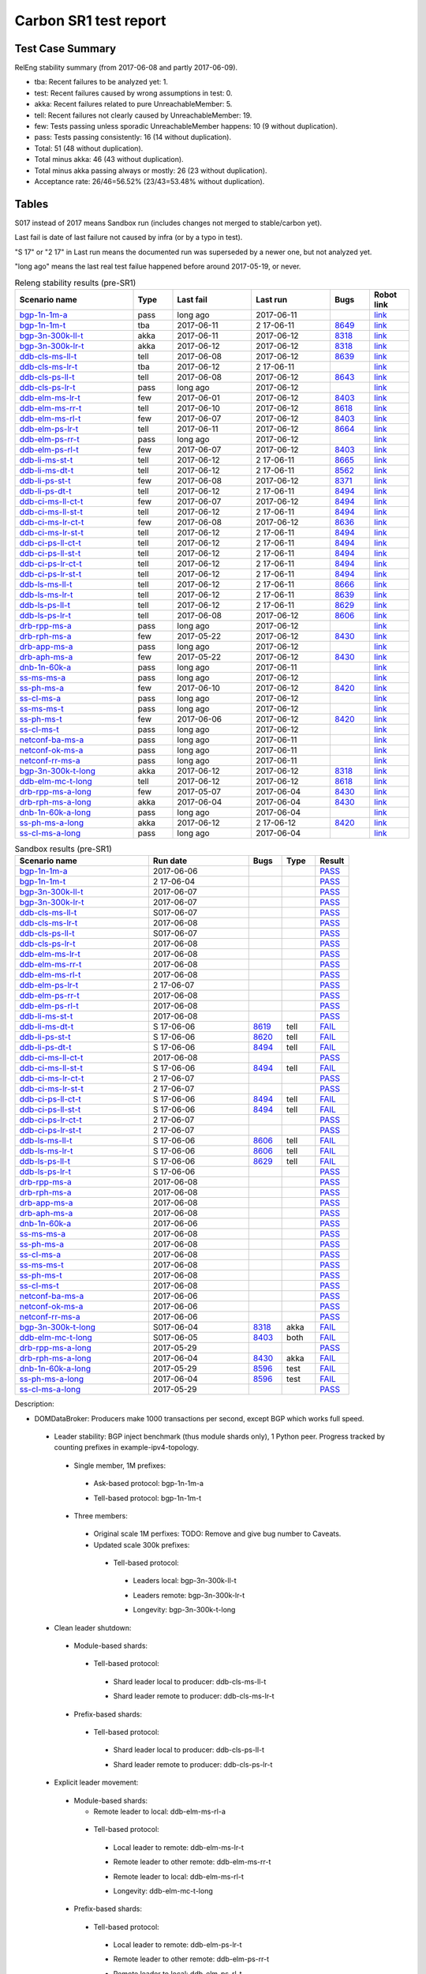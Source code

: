
Carbon SR1 test report
^^^^^^^^^^^^^^^^^^^^^^

Test Case Summary
-----------------

RelEng stability summary (from 2017-06-08 and partly 2017-06-09).

+ tba: Recent failures to be analyzed yet: 1.
+ test: Recent failures caused by wrong assumptions in test: 0.
+ akka: Recent failures related to pure UnreachableMember: 5.
+ tell: Recent failures not clearly caused by UnreachableMember: 19.
+ few: Tests passing unless sporadic UnreachableMember happens: 10 (9 without duplication).
+ pass: Tests passing consistently: 16 (14 without duplication).
+ Total: 51 (48 without duplication).
+ Total minus akka: 46 (43 without duplication).
+ Total minus akka passing always or mostly: 26 (23 without duplication).
+ Acceptance rate: 26/46=56.52% (23/43=53.48% without duplication).

Tables
------

S017 instead of 2017 means Sandbox run (includes changes not merged to stable/carbon yet).

Last fail is date of last failure not caused by infra (or by a typo in test).

"S 17" or "2 17" in Last run means the documented run was superseded by a newer one, but not analyzed yet.

"long ago" means the last real test failue happened before around 2017-05-19, or never.

.. table:: Releng stability results (pre-SR1)
   :widths: 30,10,20,20,10,10

   ===================  =====  ==========  ==========  =============================================================  ==========
   Scenario name        Type   Last fail   Last run    Bugs                                                           Robot link
   ===================  =====  ==========  ==========  =============================================================  ==========
   bgp-1n-1m-a_         pass   long ago    2017-06-11                                                                 `link <https://jenkins.opendaylight.org/releng/view/bgpcep/job/bgpcep-csit-1node-periodic-bgp-ingest-only-carbon/lastSuccessfulBuild/robot/bgpcep-bgp-ingest.txt/Singlepeer%20Prefixcount/>`__
   bgp-1n-1m-t_         tba    2017-06-11  2 17-06-11  `8649 <https://bugs.opendaylight.org/show_bug.cgi?id=8649>`__  `link <https://logs.opendaylight.org/releng/jenkins092/bgpcep-csit-1node-periodic-bgp-ingest-only-carbon/306/log.html.gz#s1-s9-t17-k2-k3-k7-k5-k1-k6-k1-k1-k1-k1-k1-k2-k1-k2>`__
   bgp-3n-300k-ll-t_    akka   2017-06-11  2017-06-12  `8318 <https://bugs.opendaylight.org/show_bug.cgi?id=8318>`__  `link <https://logs.opendaylight.org/releng/jenkins092/bgpcep-csit-3node-periodic-bgpclustering-only-carbon/308/log.html.gz#s1-s2-t8-k2-k3-k7-k3-k1-k6-k1-k1-k1-k1-k1-k2-k1-k4>`__
   bgp-3n-300k-lr-t_    akka   2017-06-12  2017-06-12  `8318 <https://bugs.opendaylight.org/show_bug.cgi?id=8318>`__  `link <https://logs.opendaylight.org/releng/jenkins092/bgpcep-csit-3node-periodic-bgpclustering-only-carbon/309/log.html.gz#s1-s4-t10-k2-k3-k7-k5-k1-k6-k1-k1-k1-k1-k1-k2-k1-k4>`__
   ddb-cls-ms-ll-t_     tell   2017-06-08  2017-06-12  `8639 <https://bugs.opendaylight.org/show_bug.cgi?id=8639>`__  `link <https://logs.opendaylight.org/releng/jenkins092/controller-csit-3node-clustering-only-carbon/736/log.html.gz#s1-s20-t1-k2-k9>`__
   ddb-cls-ms-lr-t_     tba    2017-06-12  2 17-06-11                                                                 `link <https://jenkins.opendaylight.org/releng/view/controller/job/controller-csit-3node-clustering-only-carbon/lastSuccessfulBuild/robot/controller-clustering.txt/Clean%20Leader%20Shutdown/Remote_Leader_Shutdown/>`__
   ddb-cls-ps-ll-t_     tell   2017-06-08  2017-06-12  `8643 <https://bugs.opendaylight.org/show_bug.cgi?id=8643>`__  `link <https://logs.opendaylight.org/releng/jenkins092/controller-csit-3node-clustering-only-carbon/736/log.html.gz#s1-s22-t1-k2-k9>`__
   ddb-cls-ps-lr-t_     pass   long ago    2017-06-12                                                                 `link <https://jenkins.opendaylight.org/releng/view/controller/job/controller-csit-3node-clustering-only-carbon/lastSuccessfulBuild/robot/controller-clustering.txt/Clean%20Leader%20Shutdown%20Prefbasedshard/Remote_Leader_Shutdown/>`__
   ddb-elm-ms-lr-t_     few    2017-06-01  2017-06-12  `8403 <https://bugs.opendaylight.org/show_bug.cgi?id=8403>`__  `link <https://logs.opendaylight.org/releng/jenkins092/controller-csit-3node-clustering-only-carbon/730/log.html.gz#s1-s24-t1-k2-k10>`__
   ddb-elm-ms-rr-t_     tell   2017-06-10  2017-06-12  `8618 <https://bugs.opendaylight.org/show_bug.cgi?id=8618>`__  `link <https://logs.opendaylight.org/releng/jenkins092/controller-csit-3node-clustering-only-carbon/738/log.html.gz#s1-s24-t3-k2-k10>`__
   ddb-elm-ms-rl-t_     few    2017-06-07  2017-06-12  `8403 <https://bugs.opendaylight.org/show_bug.cgi?id=8403>`__  `link <https://logs.opendaylight.org/releng/jenkins092/controller-csit-3node-clustering-only-carbon/735/log.html.gz#s1-s24-t5-k2-k10>`__
   ddb-elm-ps-lr-t_     tell   2017-06-11  2017-06-12  `8664 <https://bugs.opendaylight.org/show_bug.cgi?id=8604>`__  `link <https://logs.opendaylight.org/releng/jenkins092/controller-csit-3node-clustering-only-carbon/736/log.html.gz#s1-s26-t1-k2-k6-k3-k1-k4-k7-k1>`__
   ddb-elm-ps-rr-t_     pass   long ago    2017-06-12                                                                 `link <https://logs.opendaylight.org/releng/jenkins092/controller-csit-3node-clustering-only-carbon/lastSuccessfulBuild/log.html.gz#s1-s26-t3>`__
   ddb-elm-ps-rl-t_     few    2017-06-07  2017-06-12  `8403 <https://bugs.opendaylight.org/show_bug.cgi?id=8403>`__  `link <https://logs.opendaylight.org/releng/jenkins092/controller-csit-3node-clustering-only-carbon/735/log.html.gz#s1-s26-t5-k2-k9>`__
   ddb-li-ms-st-t_      tell   2017-06-12  2 17-06-11  `8665 <https://bugs.opendaylight.org/show_bug.cgi?id=8665>`__  `link <https://logs.opendaylight.org/releng/jenkins092/controller-csit-3node-clustering-only-carbon/739/log.html.gz#s1-s28-t1-k2-k25-k1-k1>`__
   ddb-li-ms-dt-t_      tell   2017-06-12  2 17-06-11  `8562 <https://bugs.opendaylight.org/show_bug.cgi?id=8562>`__  `link <https://logs.opendaylight.org/releng/jenkins092/controller-csit-3node-clustering-only-carbon/739/log.html.gz#s1-s28-t3-k2-k25-k1-k8>`__
   ddb-li-ps-st-t_      few    2017-06-08  2017-06-12  `8371 <https://bugs.opendaylight.org/show_bug.cgi?id=8371>`__  `link <https://logs.opendaylight.org/releng/jenkins092/controller-csit-3node-clustering-only-carbon/736/log.html.gz#s1-s30-t1-k2-k25-k1-k1>`__
   ddb-li-ps-dt-t_      tell   2017-06-12  2 17-06-11  `8494 <https://bugs.opendaylight.org/show_bug.cgi?id=8494>`__  `link <https://logs.opendaylight.org/releng/jenkins092/controller-csit-3node-clustering-only-carbon/739/log.html.gz#s1-s30-t3-k2-k25-k1-k1>`__
   ddb-ci-ms-ll-ct-t_   few    2017-06-07  2017-06-12  `8494 <https://bugs.opendaylight.org/show_bug.cgi?id=8494>`__  `link <https://logs.opendaylight.org/releng/jenkins092/controller-csit-3node-clustering-only-carbon/735/log.html.gz#s1-s32-t1-k2-k16-k1-k1>`__
   ddb-ci-ms-ll-st-t_   tell   2017-06-12  2 17-06-11  `8494 <https://bugs.opendaylight.org/show_bug.cgi?id=8494>`__  `link <https://logs.opendaylight.org/releng/jenkins092/controller-csit-3node-clustering-only-carbon/739/log.html.gz#s1-s32-t3-k2-k16-k1-k1>`__
   ddb-ci-ms-lr-ct-t_   few    2017-06-08  2017-06-12  `8636 <https://bugs.opendaylight.org/show_bug.cgi?id=8636>`__  `link <https://logs.opendaylight.org/releng/jenkins092/controller-csit-3node-clustering-only-carbon/736/log.html.gz#s1-s32-t5-k2-k15-k1-k1-k1-k1-k1-k1-k2-k1-k1-k1>`__
   ddb-ci-ms-lr-st-t_   tell   2017-06-12  2 17-06-11  `8494 <https://bugs.opendaylight.org/show_bug.cgi?id=8494>`__  `link <https://logs.opendaylight.org/releng/jenkins092/controller-csit-3node-clustering-only-carbon/739/log.html.gz#s1-s32-t7-k2-k16-k1-k1>`__
   ddb-ci-ps-ll-ct-t_   tell   2017-06-12  2 17-06-11  `8494 <https://bugs.opendaylight.org/show_bug.cgi?id=8494>`__  `link <https://logs.opendaylight.org/releng/jenkins092/controller-csit-3node-clustering-only-carbon/739/log.html.gz#s1-s34-t1-k2-k16-k1-k1>`__
   ddb-ci-ps-ll-st-t_   tell   2017-06-12  2 17-06-11  `8494 <https://bugs.opendaylight.org/show_bug.cgi?id=8494>`__  `link <https://logs.opendaylight.org/releng/jenkins092/controller-csit-3node-clustering-only-carbon/739/log.html.gz#s1-s34-t3-k2-k16-k1-k1>`__
   ddb-ci-ps-lr-ct-t_   tell   2017-06-12  2 17-06-11  `8494 <https://bugs.opendaylight.org/show_bug.cgi?id=8494>`__  `link <https://logs.opendaylight.org/releng/jenkins092/controller-csit-3node-clustering-only-carbon/739/log.html.gz#s1-s34-t5-k2-k16-k1-k1>`__
   ddb-ci-ps-lr-st-t_   tell   2017-06-12  2 17-06-11  `8494 <https://bugs.opendaylight.org/show_bug.cgi?id=8494>`__  `link <https://logs.opendaylight.org/releng/jenkins092/controller-csit-3node-clustering-only-carbon/739/log.html.gz#s1-s34-t7-k2-k16-k1-k1>`__
   ddb-ls-ms-ll-t_      tell   2017-06-12  2 17-06-11  `8666 <https://bugs.opendaylight.org/show_bug.cgi?id=8666>`__  `link <https://logs.opendaylight.org/releng/jenkins092/controller-csit-3node-clustering-only-carbon/739/log.html.gz#s1-s36-t1-k2-k14>`__
   ddb-ls-ms-lr-t_      tell   2017-06-12  2 17-06-11  `8639 <https://bugs.opendaylight.org/show_bug.cgi?id=8639>`__  `link <https://logs.opendaylight.org/releng/jenkins092/controller-csit-3node-clustering-only-carbon/739/log.html.gz#s1-s36-t3-k2-k14>`__
   ddb-ls-ps-ll-t_      tell   2017-06-12  2 17-06-11  `8629 <https://bugs.opendaylight.org/show_bug.cgi?id=8629>`__  `link <https://logs.opendaylight.org/releng/jenkins092/controller-csit-3node-clustering-only-carbon/739/log.html.gz#s1-s38-t1-k2-k16-k2-k1-k4-k7-k1>`__
   ddb-ls-ps-lr-t_      tell   2017-06-08  2017-06-12  `8606 <https://bugs.opendaylight.org/show_bug.cgi?id=8606>`__  `link <https://logs.opendaylight.org/releng/jenkins092/controller-csit-3node-clustering-only-carbon/736/log.html.gz#s1-s38-t3-k2-k12-k1-k3-k1>`__
   drb-rpp-ms-a_        pass   long ago    2017-06-12                                                                 `link <https://jenkins.opendaylight.org/releng/view/controller/job/controller-csit-3node-clustering-only-carbon/lastSuccessfulBuild/robot/controller-clustering.txt/Rpc%20Provider%20Precedence/>`__
   drb-rph-ms-a_        few    2017-05-22  2017-06-12  `8430 <https://bugs.opendaylight.org/show_bug.cgi?id=8430>`__  `link <https://logs.opendaylight.org/releng/jenkins092/controller-csit-3node-clustering-only-carbon/719/archives/log.html.gz#s1-s4-t6-k2-k1-k1-k1-k1-k1-k1-k1-k1-k1-k1-k3-k1-k1-k1-k2-k1-k4-k7-k1>`__
   drb-app-ms-a_        pass   long ago    2017-06-12                                                                 `link <https://jenkins.opendaylight.org/releng/view/controller/job/controller-csit-3node-clustering-only-carbon/lastSuccessfulBuild/robot/controller-clustering.txt/Action%20Provider%20Precedence/>`__
   drb-aph-ms-a_        few    2017-05-22  2017-06-12  `8430 <https://bugs.opendaylight.org/show_bug.cgi?id=8430>`__  `link <https://logs.opendaylight.org/releng/jenkins092/controller-csit-3node-clustering-only-carbon/718/archives/log.html.gz#s1-s8-t6-k2-k3-k2-k1-k1-k1-k1-k1-k1-k1-k2-k1-k1-k1-k3-k1-k4-k7-k1>`__
   dnb-1n-60k-a_        pass   long ago    2017-06-11                                                                 `link <https://jenkins.opendaylight.org/releng/view/controller/job/controller-csit-1node-rest-cars-perf-only-carbon/lastSuccessfulBuild/robot/controller-rest-cars-perf.txt/Noloss%20Rate%201Node/>`__
   ss-ms-ms-a_          pass   long ago    2017-06-12                                                                 `link <https://jenkins.opendaylight.org/releng/view/controller/job/controller-csit-3node-clustering-only-carbon/lastSuccessfulBuild/robot/controller-clustering.txt/Master%20Stability/>`__
   ss-ph-ms-a_          few    2017-06-10  2017-06-12  `8420 <https://bugs.opendaylight.org/show_bug.cgi?id=8420>`__  `link <https://logs.opendaylight.org/releng/jenkins092/controller-csit-3node-clustering-only-carbon/738/log.html.gz#s1-s12-t5-k2-k3-k1-k2>`__
   ss-cl-ms-a_          pass   long ago    2017-06-12                                                                 `link <https://logs.opendaylight.org/releng/jenkins092/controller-csit-3node-clustering-only-carbon/lastSuccessfulBuild/log.html.gz#s1-s14>`__
   ss-ms-ms-t_          pass   long ago    2017-06-12                                                                 `link <https://logs.opendaylight.org/releng/jenkins092/controller-csit-3node-clustering-only-carbon/lastSuccessfulBuild/log.html.gz#s1-s40>`__
   ss-ph-ms-t_          few    2017-06-06  2017-06-12  `8420 <https://bugs.opendaylight.org/show_bug.cgi?id=8420>`__  `link <https://logs.opendaylight.org/releng/jenkins092/controller-csit-3node-clustering-only-carbon/734/log.html.gz#s1-s42-t5-k2-k3-k1-k2>`__
   ss-cl-ms-t_          pass   long ago    2017-06-12                                                                 `link <https://logs.opendaylight.org/releng/jenkins092/controller-csit-3node-clustering-only-carbon/lastSuccessfulBuild/log.html.gz#s1-s44>`__
   netconf-ba-ms-a_     pass   long ago    2017-06-11                                                                 `link <https://jenkins.opendaylight.org/releng/view/netconf/job/netconf-csit-3node-clustering-only-carbon/lastSuccessfulBuild/robot/netconf-clustering.txt/CRUD>`__
   netconf-ok-ms-a_     pass   long ago    2017-06-11                                                                 `link <https://jenkins.opendaylight.org/releng/view/netconf/job/netconf-csit-3node-clustering-only-carbon/lastSuccessfulBuild/robot/netconf-clustering.txt/Entity>`__
   netconf-rr-ms-a_     pass   long ago    2017-06-11                                                                 `link <https://jenkins.opendaylight.org/releng/view/netconf/job/netconf-csit-3node-clustering-only-carbon/lastSuccessfulBuild/robot/netconf-clustering.txt/Outages>`__
   bgp-3n-300k-t-long_  akka   2017-06-12  2017-06-12  `8318 <https://bugs.opendaylight.org/show_bug.cgi?id=8318>`__  `link <https://logs.opendaylight.org/releng/jenkins092/bgpcep-csit-3node-bgpclustering-longevity-only-carbon/7/log.html.gz#s1-s2-t1-k10-k1-k1-k1-k1-k1-k1-k1-k1-k1-k2-k1-k3-k7-k5-k1-k6-k1-k1-k1-k1-k1-k2-k1-k1-k2-k3-k2-k1-k6-k2-k2-k1>`__
   ddb-elm-mc-t-long_   tell   2017-06-12  2017-06-12  `8618 <https://bugs.opendaylight.org/show_bug.cgi?id=8618>`__  `link <https://logs.opendaylight.org/releng/jenkins092/controller-csit-3node-ddb-expl-lead-movement-longevity-only-carbon/10/log.html.gz#s1-s2-t1-k2-k1-k1-k1-k1-k1-k1-k2-k1-k1-k2-k10>`__
   drb-rpp-ms-a-long_   few    2017-05-07  2017-06-04  `8430 <https://bugs.opendaylight.org/show_bug.cgi?id=8430>`__  `link <https://logs.opendaylight.org/releng/jenkins092/controller-csit-3node-drb-partnheal-longevity-only-carbon/13/console.log.gz>`__
   drb-rph-ms-a-long_   akka   2017-06-04  2017-06-04  `8430 <https://bugs.opendaylight.org/show_bug.cgi?id=8430>`__  `link <https://logs.opendaylight.org/releng/jenkins092/controller-csit-3node-drb-partnheal-longevity-only-carbon/13/console.log.gz>`__
   dnb-1n-60k-a-long_   pass   long ago    2017-06-04                                                                 `link <https://jenkins.opendaylight.org/releng/view/controller/job/controller-csit-1node-rest-cars-perf-only-carbon/620/robot/controller-rest-cars-perf.txt/Noloss%20Rate%201Node/>`__
   ss-ph-ms-a-long_     akka   2017-06-12  2 17-06-12  `8420 <https://bugs.opendaylight.org/show_bug.cgi?id=8596>`__  `link <https://logs.opendaylight.org/releng/jenkins092/controller-csit-3node-cs-partnheal-longevity-only-carbon/11/log.html.gz#s1-s2-t1-k3-k1-k1-k1-k1-k1-k1-k2-k1-k1-k7-k3-k1-k2>`__
   ss-cl-ms-a-long_     pass   long ago    2017-06-04                                                                 `link <https://jenkins.opendaylight.org/releng/view/controller/job/controller-csit-1node-rest-cars-perf-only-carbon/620/robot/controller-rest-cars-perf.txt/Noloss%20Rate%201Node/>`__
   ===================  =====  ==========  ==========  =============================================================  ==========

.. table:: Sandbox results (pre-SR1)
   :widths: 40,30,10,10,10

   ===================    ==========    =================================================================    =========    ======
   Scenario name          Run date      Bugs                                                                 Type         Result
   ===================    ==========    =================================================================    =========    ======
   bgp-1n-1m-a_           2017-06-06                                                                                      `PASS <https://logs.opendaylight.org/releng/jenkins092/bgpcep-csit-1node-periodic-bgp-ingest-only-carbon/303/log.html.gz#s1-s2>`__
   bgp-1n-1m-t_           2 17-06-04                                                                                      `PASS <https://logs.opendaylight.org/releng/jenkins092/bgpcep-csit-1node-periodic-bgp-ingest-only-carbon/302/log.html.gz#s1-s9>`__
   bgp-3n-300k-ll-t_      2017-06-07                                                                                      `PASS <https://logs.opendaylight.org/releng/jenkins092/bgpcep-csit-3node-periodic-bgpclustering-only-carbon/304/log.html.gz#s1-s2>`__
   bgp-3n-300k-lr-t_      2017-06-07                                                                                      `PASS <https://logs.opendaylight.org/releng/jenkins092/bgpcep-csit-3node-periodic-bgpclustering-only-carbon/304/log.html.gz#s1-s4>`__
   ddb-cls-ms-ll-t_       S017-06-07                                                                                      `PASS <https://logs.opendaylight.org/sandbox/jenkins091/controller-csit-3node-clustering-only-carbon/8/log.html.gz#s1-s20-t1>`__
   ddb-cls-ms-lr-t_       2017-06-08                                                                                      `PASS <https://logs.opendaylight.org/releng/jenkins092/controller-csit-3node-clustering-only-carbon/736/log.html.gz#s1-s20-t3>`__
   ddb-cls-ps-ll-t_       S017-06-07                                                                                      `PASS <https://logs.opendaylight.org/sandbox/jenkins091/controller-csit-3node-clustering-only-carbon/8/log.html.gz#s1-s22-t1>`__
   ddb-cls-ps-lr-t_       2017-06-08                                                                                      `PASS <https://logs.opendaylight.org/releng/jenkins092/controller-csit-3node-clustering-only-carbon/736/log.html.gz#s1-s22-t3>`__
   ddb-elm-ms-lr-t_       2017-06-08                                                                                      `PASS <https://logs.opendaylight.org/releng/jenkins092/controller-csit-3node-clustering-only-carbon/736/log.html.gz#s1-s24-t1>`__
   ddb-elm-ms-rr-t_       2017-06-08                                                                                      `PASS <https://logs.opendaylight.org/releng/jenkins092/controller-csit-3node-clustering-only-carbon/736/log.html.gz#s1-s24-t3>`__
   ddb-elm-ms-rl-t_       2017-06-08                                                                                      `PASS <https://logs.opendaylight.org/releng/jenkins092/controller-csit-3node-clustering-only-carbon/736/log.html.gz#s1-s24-t5>`__
   ddb-elm-ps-lr-t_       2 17-06-07                                                                                      `PASS <https://logs.opendaylight.org/releng/jenkins092/controller-csit-3node-clustering-only-carbon/735/log.html.gz#s1-s26-t1>`__
   ddb-elm-ps-rr-t_       2017-06-08                                                                                      `PASS <https://logs.opendaylight.org/releng/jenkins092/controller-csit-3node-clustering-only-carbon/736/log.html.gz#s1-s26-t3>`__
   ddb-elm-ps-rl-t_       2017-06-08                                                                                      `PASS <https://logs.opendaylight.org/releng/jenkins092/controller-csit-3node-clustering-only-carbon/736/log.html.gz#s1-s26-t5>`__
   ddb-li-ms-st-t_        2017-06-08                                                                                      `PASS <https://logs.opendaylight.org/releng/jenkins092/controller-csit-3node-clustering-only-carbon/736/log.html.gz#s1-s28-t1>`__
   ddb-li-ms-dt-t_        S 17-06-06    `8619 <https://bugs.opendaylight.org/show_bug.cgi?id=8619>`__        tell         `FAIL <https://logs.opendaylight.org/sandbox/jenkins091/controller-csit-3node-clustering-only-carbon/6/log.html.gz#s1-s10-t3-k2-k25-k1-k8>`__
   ddb-li-ps-st-t_        S 17-06-06    `8620 <https://bugs.opendaylight.org/show_bug.cgi?id=8620>`__        tell         `FAIL <https://logs.opendaylight.org/sandbox/jenkins091/controller-csit-3node-clustering-only-carbon/6/log.html.gz#s1-s12-t1-k2-k25-k1-k1>`__
   ddb-li-ps-dt-t_        S 17-06-06    `8494 <https://bugs.opendaylight.org/show_bug.cgi?id=8494>`__        tell         `FAIL <https://logs.opendaylight.org/sandbox/jenkins091/controller-csit-3node-clustering-only-carbon/6/log.html.gz#s1-s12-t3-k2-k25-k1-k1>`__
   ddb-ci-ms-ll-ct-t_     2017-06-08                                                                                      `PASS <https://logs.opendaylight.org/releng/jenkins092/controller-csit-3node-clustering-only-carbon/736/log.html.gz#s1-s32-t1>`__
   ddb-ci-ms-ll-st-t_     S 17-06-06    `8494 <https://bugs.opendaylight.org/show_bug.cgi?id=8494#c17>`__    tell         `FAIL <https://logs.opendaylight.org/sandbox/jenkins091/controller-csit-3node-clustering-only-carbon/6/log.html.gz#s1-s14-t3-k2-k16-k1-k1>`__
   ddb-ci-ms-lr-ct-t_     2 17-06-07                                                                                      `PASS <https://logs.opendaylight.org/releng/jenkins092/controller-csit-3node-clustering-only-carbon/735/log.html.gz#s1-s32-t5>`__
   ddb-ci-ms-lr-st-t_     2 17-06-07                                                                                      `PASS <https://logs.opendaylight.org/releng/jenkins092/controller-csit-3node-clustering-only-carbon/735/log.html.gz#s1-s32-t7>`__
   ddb-ci-ps-ll-ct-t_     S 17-06-06    `8494 <https://bugs.opendaylight.org/show_bug.cgi?id=8494#c17>`__    tell         `FAIL <https://logs.opendaylight.org/sandbox/jenkins091/controller-csit-3node-clustering-only-carbon/6/log.html.gz#s1-s16-t1-k2-k16-k1-k1>`__
   ddb-ci-ps-ll-st-t_     S 17-06-06    `8494 <https://bugs.opendaylight.org/show_bug.cgi?id=8494#c17>`__    tell         `FAIL <https://logs.opendaylight.org/sandbox/jenkins091/controller-csit-3node-clustering-only-carbon/6/log.html.gz#s1-s16-t3-k2-k16-k1-k1>`__
   ddb-ci-ps-lr-ct-t_     2 17-06-07                                                                                      `PASS <https://logs.opendaylight.org/releng/jenkins092/controller-csit-3node-clustering-only-carbon/735/log.html.gz#s1-s34-t5>`__
   ddb-ci-ps-lr-st-t_     2 17-06-07                                                                                      `PASS <https://logs.opendaylight.org/releng/jenkins092/controller-csit-3node-clustering-only-carbon/735/log.html.gz#s1-s34-t7>`__
   ddb-ls-ms-ll-t_        S 17-06-06    `8606 <https://bugs.opendaylight.org/show_bug.cgi?id=8606#c2>`__     tell         `FAIL <https://logs.opendaylight.org/sandbox/jenkins091/controller-csit-3node-clustering-only-carbon/6/log.html.gz#s1-s18-t1-k2-k12-k1-k3-k1>`__
   ddb-ls-ms-lr-t_        S 17-06-06    `8606 <https://bugs.opendaylight.org/show_bug.cgi?id=8606#c2>`__     tell         `FAIL <https://logs.opendaylight.org/sandbox/jenkins091/controller-csit-3node-clustering-only-carbon/6/log.html.gz#s1-s18-t3-k2-k12-k1-k3-k1>`__
   ddb-ls-ps-ll-t_        S 17-06-06    `8629 <https://bugs.opendaylight.org/show_bug.cgi?id=8606>`__        tell         `FAIL <https://logs.opendaylight.org/sandbox/jenkins091/controller-csit-3node-clustering-only-carbon/6/log.html.gz#s1-s20-t1-k2-k18>`__
   ddb-ls-ps-lr-t_        S 17-06-06                                                                                      `PASS <https://logs.opendaylight.org/sandbox/jenkins091/controller-csit-3node-clustering-only-carbon/6/log.html.gz#s1-s20-t3>`__
   drb-rpp-ms-a_          2017-06-08                                                                                      `PASS <https://logs.opendaylight.org/releng/jenkins092/controller-csit-3node-clustering-only-carbon/736/log.html.gz#s1-s2>`__
   drb-rph-ms-a_          2017-06-08                                                                                      `PASS <https://logs.opendaylight.org/releng/jenkins092/controller-csit-3node-clustering-only-carbon/736/log.html.gz#s1-s4>`__
   drb-app-ms-a_          2017-06-08                                                                                      `PASS <https://logs.opendaylight.org/releng/jenkins092/controller-csit-3node-clustering-only-carbon/736/log.html.gz#s1-s6>`__
   drb-aph-ms-a_          2017-06-08                                                                                      `PASS <https://logs.opendaylight.org/releng/jenkins092/controller-csit-3node-clustering-only-carbon/736/log.html.gz#s1-s8>`__
   dnb-1n-60k-a_          2017-06-06                                                                                      `PASS <https://logs.opendaylight.org/releng/jenkins092/controller-csit-1node-rest-cars-perf-only-carbon/618/log.html.gz#s1-s2>`__
   ss-ms-ms-a_            2017-06-08                                                                                      `PASS <https://logs.opendaylight.org/releng/jenkins092/controller-csit-3node-clustering-only-carbon/736/log.html.gz#s1-s10>`__
   ss-ph-ms-a_            2017-06-08                                                                                      `PASS <https://logs.opendaylight.org/releng/jenkins092/controller-csit-3node-clustering-only-carbon/736/log.html.gz#s1-s12>`__
   ss-cl-ms-a_            2017-06-08                                                                                      `PASS <https://logs.opendaylight.org/releng/jenkins092/controller-csit-3node-clustering-only-carbon/736/log.html.gz#s1-s14>`__
   ss-ms-ms-t_            2017-06-08                                                                                      `PASS <https://logs.opendaylight.org/releng/jenkins092/controller-csit-3node-clustering-only-carbon/736/log.html.gz#s1-s40>`__
   ss-ph-ms-t_            2017-06-08                                                                                      `PASS <https://logs.opendaylight.org/releng/jenkins092/controller-csit-3node-clustering-only-carbon/736/log.html.gz#s1-s42>`__
   ss-cl-ms-t_            2017-06-08                                                                                      `PASS <https://logs.opendaylight.org/releng/jenkins092/controller-csit-3node-clustering-only-carbon/736/log.html.gz#s1-s44>`__
   netconf-ba-ms-a_       2017-06-06                                                                                      `PASS <https://logs.opendaylight.org/releng/jenkins092/netconf-csit-3node-clustering-only-carbon/557/log.html.gz#s1-s2>`__
   netconf-ok-ms-a_       2017-06-06                                                                                      `PASS <https://logs.opendaylight.org/releng/jenkins092/netconf-csit-3node-clustering-only-carbon/557/log.html.gz#s1-s5>`__
   netconf-rr-ms-a_       2017-06-06                                                                                      `PASS <https://logs.opendaylight.org/releng/jenkins092/netconf-csit-3node-clustering-only-carbon/557/log.html.gz#s1-s7>`__
   bgp-3n-300k-t-long_    S017-06-04    `8318 <https://bugs.opendaylight.org/show_bug.cgi?id=8318>`__        akka         `FAIL <https://logs.opendaylight.org/sandbox/jenkins091/bgpcep-csit-3node-bgpclustering-longevity-only-carbon/2/log.html.gz#s1-s2-t1-k10-k1-k1-k1-k1-k1-k1-k1-k1-k1-k2-k1-k3-k7-k5-k1-k6-k1-k1-k1-k1-k1-k2-k1-k1-k2-k2-k2-k1-k6-k2-k1-k5-k1-k3-k1>`__
   ddb-elm-mc-t-long_     S017-06-05    `8403 <https://bugs.opendaylight.org/show_bug.cgi?id=8403#c19>`__    both         `FAIL <https://logs.opendaylight.org/sandbox/jenkins091/controller-csit-3node-ddb-expl-lead-movement-longevity-only-carbon/2/log.html.gz#s1-s2-t1-k2-k1-k1-k1-k1-k1-k1-k2-k1-k1-k2-k10>`__
   drb-rpp-ms-a-long_     2017-05-29                                                                                      `PASS <https://logs.opendaylight.org/releng/jenkins092/controller-csit-3node-drb-precedence-longevity-only-carbon/8/console.log.gz>`__
   drb-rph-ms-a-long_     2017-06-04    `8430 <https://bugs.opendaylight.org/show_bug.cgi?id=8430>`__        akka         `FAIL <https://logs.opendaylight.org/releng/jenkins092/controller-csit-3node-drb-partnheal-longevity-only-carbon/13/console.log.gz>`__
   dnb-1n-60k-a-long_     2017-05-29    `8596 <https://bugs.opendaylight.org/show_bug.cgi?id=8596#c2>`__     test         `FAIL <https://jenkins.opendaylight.org/releng/view/controller/job/controller-csit-1node-notifications-longevity-only-carbon/13/console>`__
   ss-ph-ms-a-long_       2017-06-04    `8596 <https://bugs.opendaylight.org/show_bug.cgi?id=8596#c1>`__     test         `FAIL <https://logs.opendaylight.org/releng/jenkins092/controller-csit-3node-cs-partnheal-longevity-only-carbon/10/log.html.gz#s1-s2-t1-k3-k1-k1-k1-k1-k1-k1-k2-k1-k1-k1-k1-k3-k1-k3-k1-k3-k1>`__
   ss-cl-ms-a-long_       2017-05-29                                                                                      `PASS <https://logs.opendaylight.org/releng/jenkins092/controller-csit-3node-cs-chasing-leader-longevity-only-carbon/6/log.html.gz#s1-s2>`__
   ===================    ==========    =================================================================    =========    ======

Description:

+ DOMDataBroker: Producers make 1000 transactions per second, except BGP which works full speed.

 + Leader stability: BGP inject benchmark (thus module shards only), 1 Python peer. Progress tracked by counting prefixes in example-ipv4-topology.

  + Single member, 1M prefixes:

   .. _bgp-1n-1m-a:

   + Ask-based protocol: bgp-1n-1m-a

   .. _bgp-1n-1m-t:

   + Tell-based protocol: bgp-1n-1m-t

  + Three members:

   + Original scale 1M perfixes: TODO: Remove and give bug number to Caveats.

   + Updated scale 300k prefixes:

    + Tell-based protocol:

     .. _bgp-3n-300k-ll-t:

     + Leaders local: bgp-3n-300k-ll-t

     .. _bgp-3n-300k-lr-t:

     + Leaders remote: bgp-3n-300k-lr-t

     .. _bgp-3n-300k-t-long:

     + Longevity: bgp-3n-300k-t-long

 + Clean leader shutdown:

  + Module-based shards:

   + Tell-based protocol:

    .. _ddb-cls-ms-ll-t:

    + Shard leader local to producer: ddb-cls-ms-ll-t

    .. _ddb-cls-ms-lr-t:

    + Shard leader remote to producer: ddb-cls-ms-lr-t

  + Prefix-based shards:

   + Tell-based protocol:

    .. _ddb-cls-ps-ll-t:

    + Shard leader local to producer: ddb-cls-ps-ll-t

    .. _ddb-cls-ps-lr-t:

    + Shard leader remote to producer: ddb-cls-ps-lr-t

 + Explicit leader movement:

  + Module-based shards:

    + Remote leader to local: ddb-elm-ms-rl-a

   + Tell-based protocol:

    .. _ddb-elm-ms-lr-t:

    + Local leader to remote: ddb-elm-ms-lr-t

    .. _ddb-elm-ms-rr-t:

    + Remote leader to other remote: ddb-elm-ms-rr-t

    .. _ddb-elm-ms-rl-t:

    + Remote leader to local: ddb-elm-ms-rl-t

    .. _ddb-elm-mc-t-long:

    + Longevity: ddb-elm-mc-t-long

  + Prefix-based shards:

   + Tell-based protocol:

    .. _ddb-elm-ps-lr-t:

    + Local leader to remote: ddb-elm-ps-lr-t

    .. _ddb-elm-ps-rr-t:

    + Remote leader to other remote: ddb-elm-ps-rr-t

    .. _ddb-elm-ps-rl-t:

    + Remote leader to local: ddb-elm-ps-rl-t

 + Leader isolation (network partition only):

  + Module-based shards:

   + Tell-based protocol:

    .. _ddb-li-ms-st-t:

    + Heal within transaction timeout: ddb-li-ms-st-t

    .. _ddb-li-ms-dt-t:

    + Heal after transaction timeout: ddb-li-ms-dt-t

  + Prefix-based shards:

   + Tell-based protocol:

    .. _ddb-li-ps-st-t:

    + Heal within transaction timeout: ddb-li-ps-st-t

    .. _ddb-li-ps-dt-t:

    + Heal after transaction timeout: ddb-li-ps-dt-t

 + Client isolation:

  + Module-based shards:

   + Tell-based protocol:

    + Leader local:

     .. _ddb-ci-ms-ll-st-t:

     + Simple transactions: ddb-ci-ms-ll-st-t

     .. _ddb-ci-ms-ll-ct-t:

     + Transaction chain: ddb-ci-ms-ll-ct-t

    + Leader remote:

     .. _ddb-ci-ms-lr-st-t:

     + Simple transactions: ddb-ci-ms-lr-st-t

     .. _ddb-ci-ms-lr-ct-t:

     + Transaction chain: ddb-ci-ms-lr-ct-t

  + Prefix-based shards:

   + Tell-based protocol:

    + Leader local:

     .. _ddb-ci-ps-ll-st-t:

     + Simple transactions: ddb-ci-ps-ll-st-t

     .. _ddb-ci-ps-ll-ct-t:

     + Transaction chain: ddb-ci-ps-ll-ct-t

    + Leader remote:

     .. _ddb-ci-ps-lr-st-t:

     + Simple transactions: ddb-ci-ps-lr-st-t

     .. _ddb-ci-ps-lr-ct-t:

     + Transaction chain: ddb-ci-ps-lr-ct-t

 + Listener stablity:

  + Module-based shards:

   + Tell-based protocol:

    .. _ddb-ls-ms-ll-t:

    + Leader local: ddb-ls-ms-ll-t

    .. _ddb-ls-ms-lr-t:

    + Leader remote: ddb-ls-ms-lr-t

  + Prefix-based shards:

   + Tell-based protocol:

    .. _ddb-ls-ps-ll-t:

    + Leader local: ddb-ls-ps-ll-t

    .. _ddb-ls-ps-lr-t:

    + Leader remote: ddb-ls-ps-lr-t

+ DOMRpcBroker:

 + RPC Provider Precedence:

  .. _drb-rpp-ms-a:

  + Functional: drb-rpp-ms-a

  .. _drb-rpp-ms-a-long:

  + Longevity: drb-rpp-ms-a-long

 + RPC Provider Partition and Heal:

  .. _drb-rph-ms-a:

  + Functional: drb-rph-ms-a

  .. _drb-rph-ms-a-long:

  + Longevity: drb-rph-ms-a-long

 .. _drb-app-ms-a:

 + Action Provider Precedence: drb-app-ms-a

 .. _drb-aph-ms-a:

 + Action Provider Partition and Heal: drb-aph-ms-a

+ DOMNotificationBroker: Only for 1 member.

 + No-loss rate: Publisher-subscriber pairs, 5k nps per pair.

  .. _dnb-1n-60k-a:

  + Functional (5 minute tests for 1, 4 and 12 pairs): dnb-1n-60k-a

  .. _dnb-1n-60k-a-long:

  + Longevity (12 pairs): dnb-1n-60k-a-long

+ Cluster Singleton:

 + Ask-based protocol:

  .. _ss-ms-ms-a:

  + Master Stability: ss-ms-ms-a

  + Partition and Heal:

   .. _ss-ph-ms-a:

   + Functional: ss-ph-ms-a

   .. _ss-ph-ms-a-long:

   + Longevity: ss-ph-ms-a-long

  + Chasing the Leader:

   .. _ss-cl-ms-a:

   + Functional: ss-cl-ms-a

   .. _ss-cl-ms-a-long:

   + Longevity: ss-cl-ms-a-long

 + Tell-based protocol:

  .. _ss-ms-ms-t:

  + Master Stability: ss-ms-ms-t

  .. _ss-ph-ms-t:

  + Partition and Heal: ss-ph-ms-t

  .. _ss-cl-ms-t:

  + Chasing the Leader: ss-cl-ms-t

+ Netconf system tests (ask-based protocol, module-based shards):

 .. _netconf-ba-ms-a:

 + Basic access: netconf-ba-ms-a

 .. _netconf-ok-ms-a:

 + Owner killed: netconf-ok-ms-a

 .. _netconf-rr-ms-a:

 + Rolling restarts: netconf-rr-ms-a
